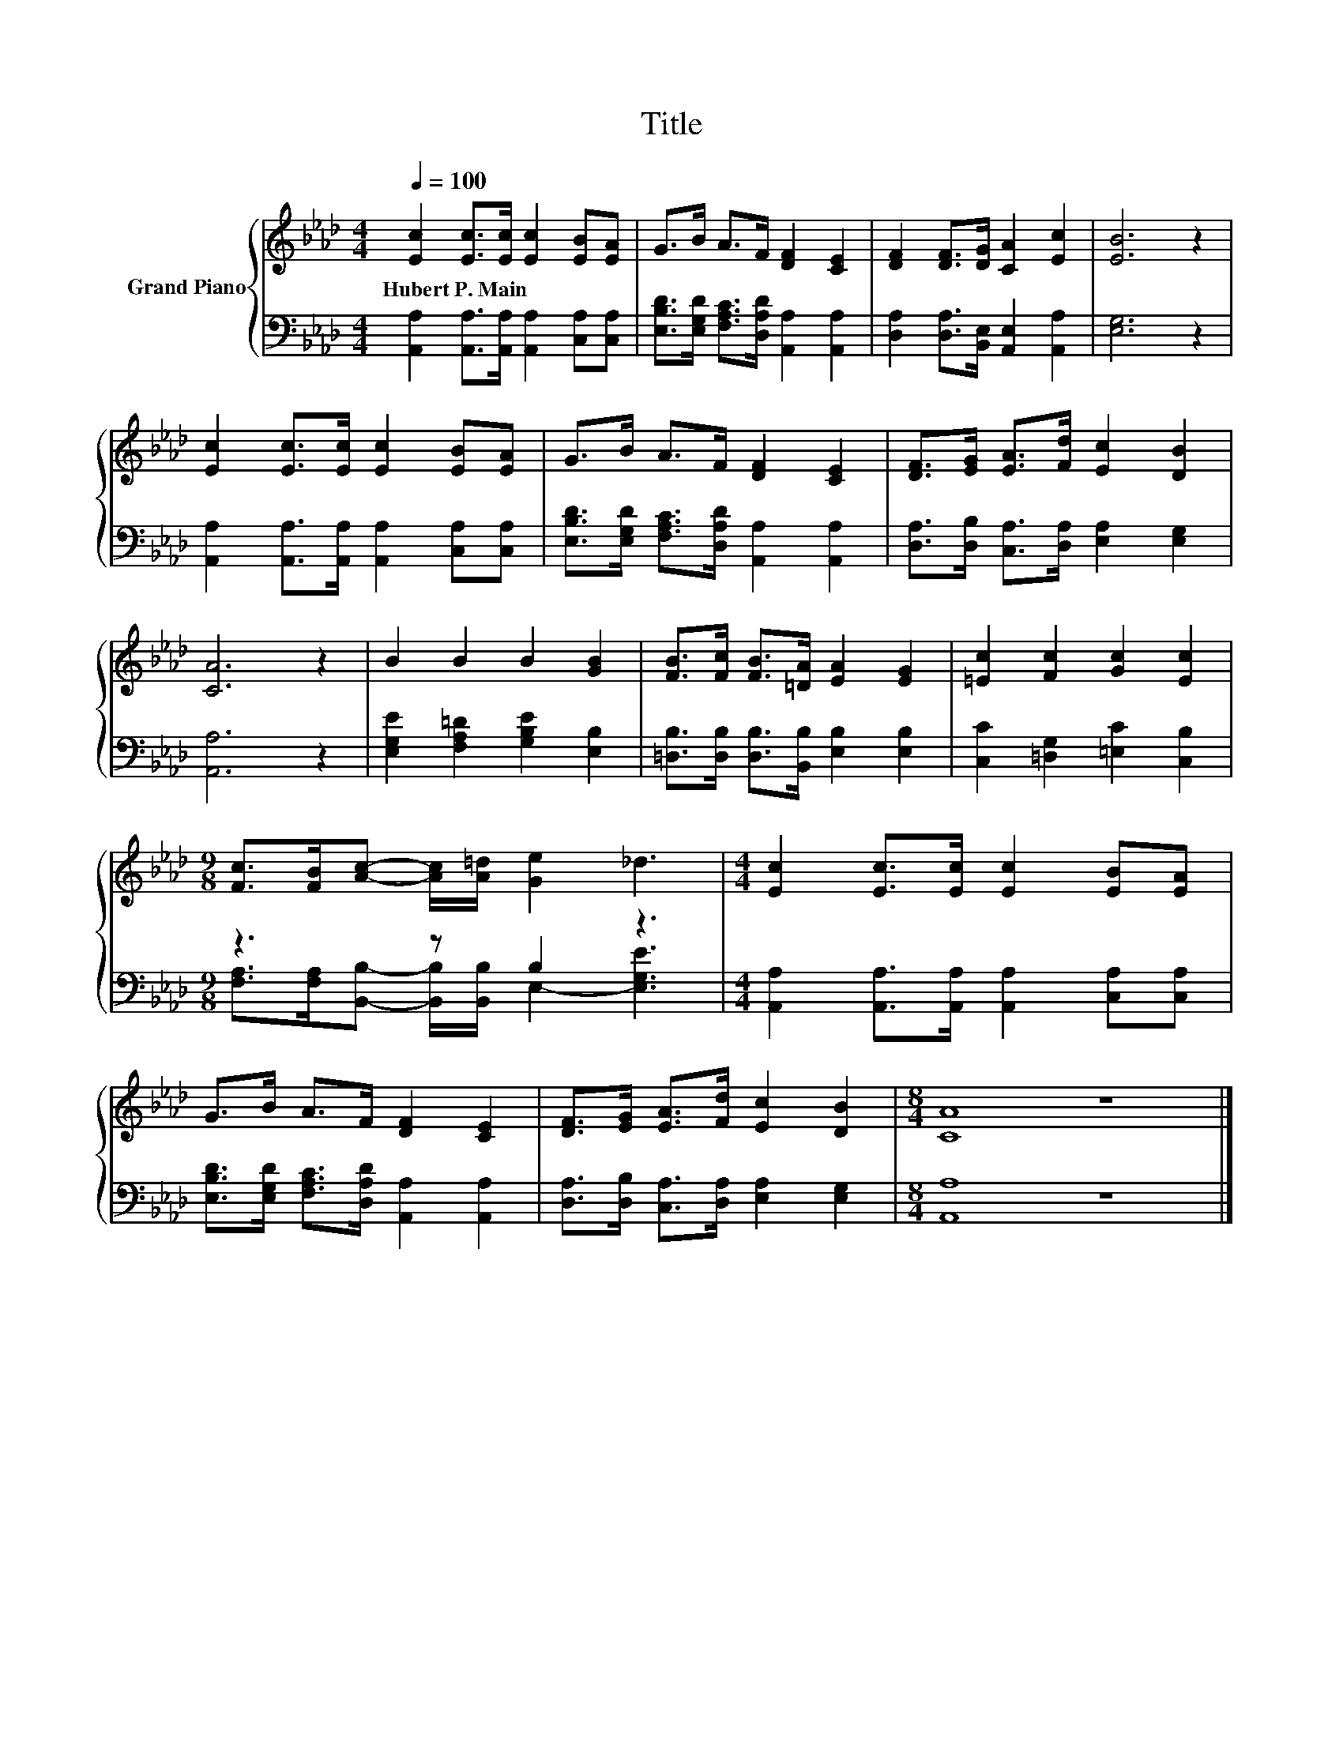 X:1
T:Title
%%score { 1 | ( 2 3 ) }
L:1/8
Q:1/4=100
M:4/4
K:Ab
V:1 treble nm="Grand Piano"
V:2 bass 
V:3 bass 
V:1
 [Ec]2 [Ec]>[Ec] [Ec]2 [EB][EA] | G>B A>F [DF]2 [CE]2 | [DF]2 [DF]>[DG] [CA]2 [Ec]2 | [EB]6 z2 | %4
w: Hubert~P.~Main * * * * *||||
 [Ec]2 [Ec]>[Ec] [Ec]2 [EB][EA] | G>B A>F [DF]2 [CE]2 | [DF]>[EG] [EA]>[Fd] [Ec]2 [DB]2 | %7
w: |||
 [CA]6 z2 | B2 B2 B2 [GB]2 | [FB]>[Fc] [FB]>[=DA] [EA]2 [EG]2 | [=Ec]2 [Fc]2 [Gc]2 [Ec]2 | %11
w: ||||
[M:9/8] [Fc]>[FB][Ac]- [Ac]/[A=d]/ [Ge]2 _d3 |[M:4/4] [Ec]2 [Ec]>[Ec] [Ec]2 [EB][EA] | %13
w: ||
 G>B A>F [DF]2 [CE]2 | [DF]>[EG] [EA]>[Fd] [Ec]2 [DB]2 |[M:8/4] [CA]8 z8 |] %16
w: |||
V:2
 [A,,A,]2 [A,,A,]>[A,,A,] [A,,A,]2 [C,A,][C,A,] | %1
 [E,B,D]>[E,G,D] [F,A,C]>[D,A,D] [A,,A,]2 [A,,A,]2 | [D,A,]2 [D,A,]>[B,,E,] [A,,E,]2 [A,,A,]2 | %3
 [E,G,]6 z2 | [A,,A,]2 [A,,A,]>[A,,A,] [A,,A,]2 [C,A,][C,A,] | %5
 [E,B,D]>[E,G,D] [F,A,C]>[D,A,D] [A,,A,]2 [A,,A,]2 | [D,A,]>[D,B,] [C,A,]>[D,A,] [E,A,]2 [E,G,]2 | %7
 [A,,A,]6 z2 | [E,G,E]2 [F,A,=D]2 [G,B,E]2 [E,B,]2 | %9
 [=D,B,]>[D,B,] [D,B,]>[B,,B,] [E,B,]2 [E,B,]2 | [C,C]2 [=D,G,]2 [=E,C]2 [C,B,]2 | %11
[M:9/8] z3 z B,2 z3 |[M:4/4] [A,,A,]2 [A,,A,]>[A,,A,] [A,,A,]2 [C,A,][C,A,] | %13
 [E,B,D]>[E,G,D] [F,A,C]>[D,A,D] [A,,A,]2 [A,,A,]2 | [D,A,]>[D,B,] [C,A,]>[D,A,] [E,A,]2 [E,G,]2 | %15
[M:8/4] [A,,A,]8 z8 |] %16
V:3
 x8 | x8 | x8 | x8 | x8 | x8 | x8 | x8 | x8 | x8 | x8 | %11
[M:9/8] [F,A,]>[F,A,][B,,B,]- [B,,B,]/[B,,B,]/ E,2- [E,G,E]3 |[M:4/4] x8 | x8 | x8 |[M:8/4] x16 |] %16

